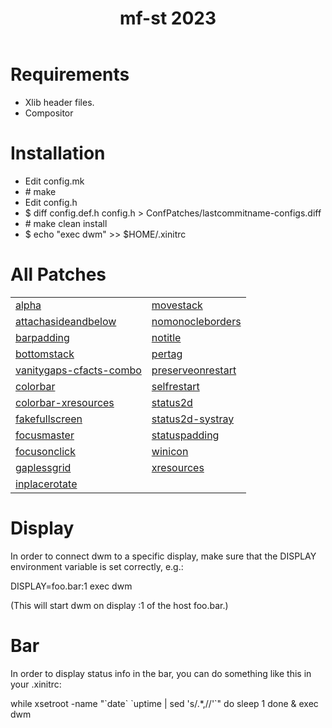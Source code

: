 #+TITLE: mf-st 2023 

* Requirements

  - Xlib header files.
  - Compositor


* Installation

  - Edit config.mk
  - # make
  - Edit config.h
  - $ diff config.def.h config.h > ConfPatches/lastcommitname-configs.diff
  - # make clean install
  - $ echo "exec dwm" >> $HOME/.xinitrc


* All Patches

  | [[https://dwm.suckless.org/patches/alpha/][alpha]]                   | [[https://dwm.suckless.org/patches/attachasideandbelow/movestack][movestack]]         |
  | [[https://dwm.suckless.org/patches/attachasideandbelow][attachasideandbelow]]     | [[https://dwm.suckless.org/patches/nomonocleborders][nomonocleborders]]  |
  | [[https://dwm.suckless.org/patches/barpadding][barpadding]]              | [[https://dwm.suckless.org/patches/notitle][notitle]]           |
  | [[https://dwm.suckless.org/patches/bottomstack][bottomstack]]             | [[https://dwm.suckless.org/patches/pertag][pertag]]            |
  | [[https://dwm.suckless.org/patches/vanitygaps][vanitygaps-cfacts-combo]] | [[https://dwm.suckless.org/patches/preserveonrestart][preserveonrestart]] |
  | [[https://dwm.suckless.org/patches/colorbar][colorbar]]                | [[https://dwm.suckless.org/patches/r1615-selfrestart][selfrestart]]       |
  | [[https://dwm.suckless.org/patches/colorbar-xresources][colorbar-xresources]]     | [[https://dwm.suckless.org/patches/status2d][status2d]]          |
  | [[https://dwm.suckless.org/patches/fakefullscreen][fakefullscreen]]          | [[https://dwm.suckless.org/patches/status2d-systray][status2d-systray]]  |
  | [[https://dwm.suckless.org/patches/focusmaster][focusmaster]]             | [[https://dwm.suckless.org/patches/statuspadding][statuspadding]]     |
  | [[https://dwm.suckless.org/patches/focusonclick][focusonclick]]            | [[https://dwm.suckless.org/patches/winicon][winicon]]           |
  | [[https://dwm.suckless.org/patches/gaplessgrid][gaplessgrid]]             | [[https://dwm.suckless.org/patches/xresources][xresources]]        |
  | [[https://dwm.suckless.org/patches/inplacerotate][inplacerotate]]           |                   |


* Display

  In order to connect dwm to a specific display, make sure that
  the DISPLAY environment variable is set correctly, e.g.:

  DISPLAY=foo.bar:1 exec dwm

  (This will start dwm on display :1 of the host foo.bar.)


* Bar

  In order to display status info in the bar, you can do something
  like this in your .xinitrc:

    while xsetroot -name "`date` `uptime | sed 's/.*,//'`"
    do
    	sleep 1
    done &
    exec dwm
